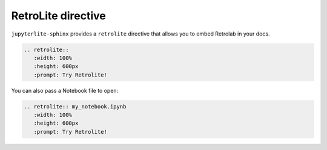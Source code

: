 RetroLite directive
===================

``jupyterlite-sphinx`` provides a ``retrolite`` directive that allows you to embed Retrolab in your docs.

.. code-block:: rst

    .. retrolite::
       :width: 100%
       :height: 600px
       :prompt: Try Retrolite!

.. retrolite::
   :width: 100%
   :height: 600px
   :prompt: Try Retrolite!

You can also pass a Notebook file to open:

.. code-block:: rst

    .. retrolite:: my_notebook.ipynb
       :width: 100%
       :height: 600px
       :prompt: Try Retrolite!

.. retrolite:: my_notebook.ipynb
   :width: 100%
   :height: 600px
   :prompt: Try Retrolite!
